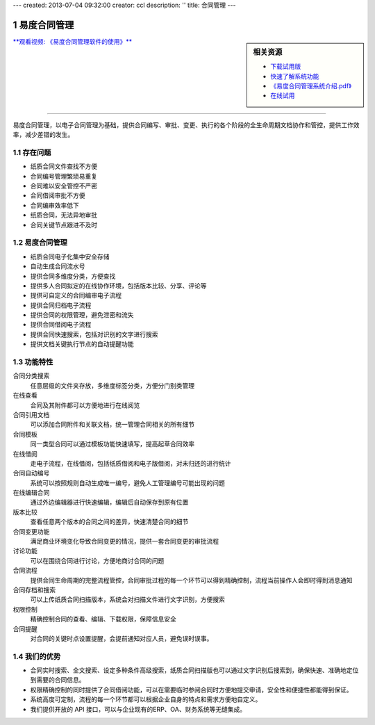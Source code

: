 ---
created: 2013-07-04 09:32:00
creator: ccl
description: ''
title: 合同管理
---

.. sectnum::

===================
易度合同管理
===================

.. sidebar:: 相关资源

   - `下载试用版 <../download.rst>`__
   - `快速了解系统功能 <../tour/>`__
   - `《易度合同管理系统介绍.pdf》 <http://download.zopen.cn/releases/docs/易度合同管理系统介绍.pdf>`__
   - `在线试用 <http://contract.oc.easydo.cn/@@loginForm.html?camefrom=%2Flogin%3Fservice%3Dhttp%253A%252F%252Fcontract.easydo.cn&isdocsdemo=1>`__
 
`**观看视频: 《易度合同管理软件的使用》** <../tour/flash/#id6>`__

--------------------------------------------------------------

易度合同管理，以电子合同管理为基础，提供合同编写、审批、变更、执行的各个阶段的全生命周期文档协作和管控，提供工作效率，减少差错的发生。

存在问题
============================================

- 纸质合同文件查找不方便
- 合同编号管理繁琐易重复
- 合同难以安全管控不严密
- 合同借阅审批不方便
- 合同编审效率低下
- 纸质合同，无法异地审批
- 合同关键节点跟进不及时


易度合同管理
=================================================

- 纸质合同电子化集中安全存储
- 自动生成合同流水号
- 提供合同多维度分类，方便查找
- 提供多人合同拟定的在线协作环境，包括版本比较、分享、评论等
- 提供可自定义的合同编审电子流程
- 提供合同归档电子流程
- 提供合同的权限管理，避免泄密和流失
- 提供合同借阅电子流程
- 提供合同快速搜索，包括对识别的文字进行搜索
- 提供文档关键执行节点的自动提醒功能

功能特性
====================

合同分类搜索
        任意层级的文件夹存放，多维度标签分类，方便分门别类管理

在线查看
        合同及其附件都可以方便地进行在线阅览

合同引用文档
        可以添加合同附件和关联文档，统一管理合同相关的所有细节

合同模板
        同一类型合同可以通过模板功能快速填写，提高起草合同效率

在线借阅
        走电子流程，在线借阅，包括纸质借阅和电子版借阅，对未归还的进行统计

合同自动编号
        系统可以按照规则自动生成唯一编号，避免人工管理编号可能出现的问题

在线编辑合同
        通过外边编辑器进行快速编辑，编辑后自动保存到原有位置

版本比较
        查看任意两个版本的合同之间的差异，快速清楚合同的细节

合同变更功能
        满足商业环境变化导致合同变更的情况，提供一套合同变更的审批流程

讨论功能
        可以在围绕合同进行讨论，方便地商讨合同的问题

合同流程
        提供合同生命周期的完整流程管控，合同审批过程的每一个环节可以得到精确控制，流程当前操作人会即时得到消息通知

合同存档和搜索
        可以上传纸质合同扫描版本，系统会对扫描文件进行文字识别，方便搜索

权限控制
        精确控制合同的查看、编辑、下载权限，保障信息安全

合同提醒
        对合同的关键时点设置提醒，会提前通知对应人员，避免误时误事。


我们的优势
==========

- 合同实时搜索、全文搜索、设定多种条件高级搜索，纸质合同扫描版也可以通过文字识别后搜索到，确保快速、准确地定位到需要的合同信息。
- 权限精确控制的同时提供了合同借阅功能，可以在需要临时参阅合同时方便地提交申请，安全性和便捷性都能得到保证。
- 系统高度可定制，流程的每一个环节都可以根据企业自身的特点和需求方便地自定义。
- 我们提供开放的 API 接口，可以与企业现有的ERP、OA、财务系统等无缝集成。

